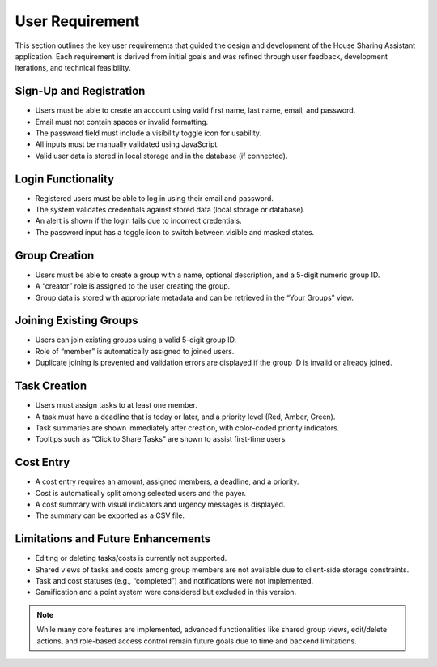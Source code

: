 User Requirement
=====================================



This section outlines the key user requirements that guided the design and development of the House Sharing Assistant application. Each requirement is derived from initial goals and was refined through user feedback, development iterations, and technical feasibility.

Sign-Up and Registration
~~~~~~~~~~~~~~~~~~~~~~~~

- Users must be able to create an account using valid first name, last name, email, and password.
- Email must not contain spaces or invalid formatting.
- The password field must include a visibility toggle icon for usability.
- All inputs must be manually validated using JavaScript.
- Valid user data is stored in local storage and in the database (if connected).

Login Functionality
~~~~~~~~~~~~~~~~~~~

- Registered users must be able to log in using their email and password.
- The system validates credentials against stored data (local storage or database).
- An alert is shown if the login fails due to incorrect credentials.
- The password input has a toggle icon to switch between visible and masked states.

Group Creation
~~~~~~~~~~~~~~

- Users must be able to create a group with a name, optional description, and a 5-digit numeric group ID.
- A “creator” role is assigned to the user creating the group.
- Group data is stored with appropriate metadata and can be retrieved in the “Your Groups” view.

Joining Existing Groups
~~~~~~~~~~~~~~~~~~~~~~~

- Users can join existing groups using a valid 5-digit group ID.
- Role of “member” is automatically assigned to joined users.
- Duplicate joining is prevented and validation errors are displayed if the group ID is invalid or already joined.

Task Creation
~~~~~~~~~~~~~

- Users must assign tasks to at least one member.
- A task must have a deadline that is today or later, and a priority level (Red, Amber, Green).
- Task summaries are shown immediately after creation, with color-coded priority indicators.
- Tooltips such as “Click to Share Tasks” are shown to assist first-time users.

Cost Entry
~~~~~~~~~~

- A cost entry requires an amount, assigned members, a deadline, and a priority.
- Cost is automatically split among selected users and the payer.
- A cost summary with visual indicators and urgency messages is displayed.
- The summary can be exported as a CSV file.

Limitations and Future Enhancements
~~~~~~~~~~~~~~~~~~~~~~~~~~~~~~~~~~~

- Editing or deleting tasks/costs is currently not supported.
- Shared views of tasks and costs among group members are not available due to client-side storage constraints.
- Task and cost statuses (e.g., “completed”) and notifications were not implemented.
- Gamification and a point system were considered but excluded in this version.

.. note::

   While many core features are implemented, advanced functionalities like shared group views, edit/delete actions, and role-based access control remain future goals due to time and backend limitations.
